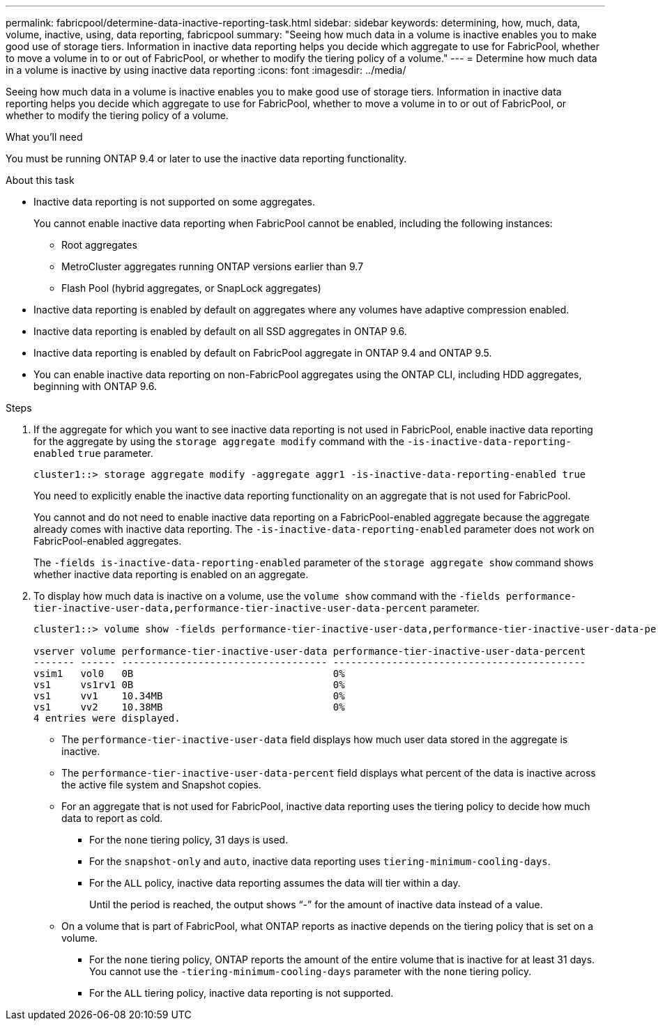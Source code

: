 ---
permalink: fabricpool/determine-data-inactive-reporting-task.html
sidebar: sidebar
keywords: determining, how, much, data, volume, inactive, using, data reporting, fabricpool
summary: "Seeing how much data in a volume is inactive enables you to make good use of storage tiers. Information in inactive data reporting helps you decide which aggregate to use for FabricPool, whether to move a volume in to or out of FabricPool, or whether to modify the tiering policy of a volume."
---
= Determine how much data in a volume is inactive by using inactive data reporting
:icons: font
:imagesdir: ../media/

[.lead]
Seeing how much data in a volume is inactive enables you to make good use of storage tiers. Information in inactive data reporting helps you decide which aggregate to use for FabricPool, whether to move a volume in to or out of FabricPool, or whether to modify the tiering policy of a volume.

.What you'll need

You must be running ONTAP 9.4 or later to use the inactive data reporting functionality.

.About this task

* Inactive data reporting is not supported on some aggregates.
+
You cannot enable inactive data reporting when FabricPool cannot be enabled, including the following instances:

 ** Root aggregates
 ** MetroCluster aggregates running ONTAP versions earlier than 9.7
 ** Flash Pool (hybrid aggregates, or SnapLock aggregates)

* Inactive data reporting is enabled by default on aggregates where any volumes have adaptive compression enabled.
* Inactive data reporting is enabled by default on all SSD aggregates in ONTAP 9.6.
* Inactive data reporting is enabled by default on FabricPool aggregate in ONTAP 9.4 and ONTAP 9.5.
* You can enable inactive data reporting on non-FabricPool aggregates using the ONTAP CLI, including HDD aggregates, beginning with ONTAP 9.6.

.Steps

. If the aggregate for which you want to see inactive data reporting is not used in FabricPool, enable inactive data reporting for the aggregate by using the `storage aggregate modify` command with the `-is-inactive-data-reporting-enabled` `true` parameter.
+
----
cluster1::> storage aggregate modify -aggregate aggr1 -is-inactive-data-reporting-enabled true
----
+
You need to explicitly enable the inactive data reporting functionality on an aggregate that is not used for FabricPool.
+
You cannot and do not need to enable inactive data reporting on a FabricPool-enabled aggregate because the aggregate already comes with inactive data reporting. The `-is-inactive-data-reporting-enabled` parameter does not work on FabricPool-enabled aggregates.
+
The `-fields is-inactive-data-reporting-enabled` parameter of the `storage aggregate show` command shows whether inactive data reporting is enabled on an aggregate.

. To display how much data is inactive on a volume, use the `volume show` command with the `-fields performance-tier-inactive-user-data,performance-tier-inactive-user-data-percent` parameter.
+
----
cluster1::> volume show -fields performance-tier-inactive-user-data,performance-tier-inactive-user-data-percent

vserver volume performance-tier-inactive-user-data performance-tier-inactive-user-data-percent
------- ------ ----------------------------------- -------------------------------------------
vsim1   vol0   0B                                  0%
vs1     vs1rv1 0B                                  0%
vs1     vv1    10.34MB                             0%
vs1     vv2    10.38MB                             0%
4 entries were displayed.
----

 ** The `performance-tier-inactive-user-data` field displays how much user data stored in the aggregate is inactive.
 ** The `performance-tier-inactive-user-data-percent` field displays what percent of the data is inactive across the active file system and Snapshot copies.
 ** For an aggregate that is not used for FabricPool, inactive data reporting uses the tiering policy to decide how much data to report as cold.
  *** For the `none` tiering policy, 31 days is used.
  *** For the `snapshot-only` and `auto`, inactive data reporting uses `tiering-minimum-cooling-days`.
  *** For the `ALL` policy, inactive data reporting assumes the data will tier within a day.
+
Until the period is reached, the output shows "`-`" for the amount of inactive data instead of a value.

 ** On a volume that is part of FabricPool, what ONTAP reports as inactive depends on the tiering policy that is set on a volume.
  *** For the `none` tiering policy, ONTAP reports the amount of the entire volume that is inactive for at least 31 days. You cannot use the `-tiering-minimum-cooling-days` parameter with the `none` tiering policy.
  *** For the `ALL` tiering policy, inactive data reporting is not supported.

// 2022-6-28, BURT 1442879
// 2022-3-23, issue #374
